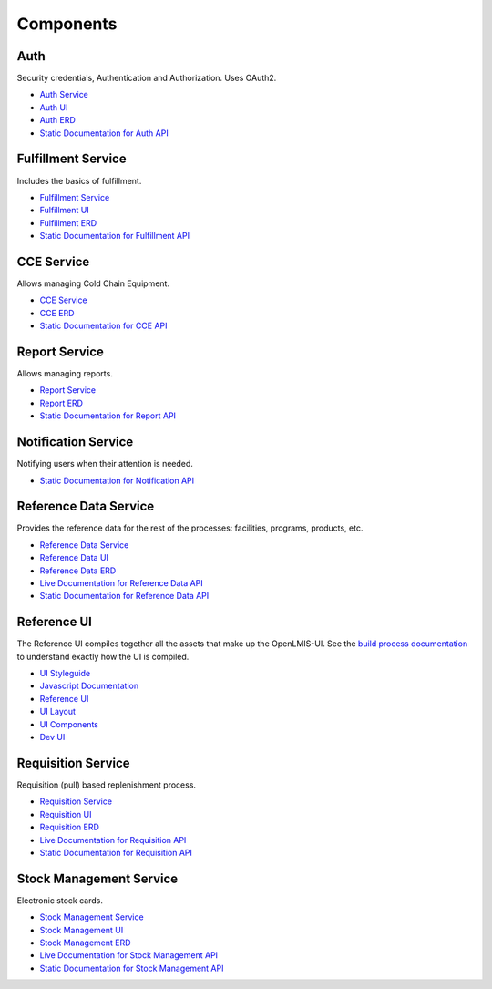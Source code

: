 ==========
Components
==========

****
Auth
****

Security credentials, Authentication and Authorization. Uses OAuth2.

- `Auth Service <authService.html>`_
- `Auth UI <authUI.html>`_
- `Auth ERD <erd-auth.html>`_
- `Static Documentation for Auth API <http://build.openlmis.org/job/OpenLMIS-auth-service/275/artifact/build/resources/main/api-definition.html>`_

*******************
Fulfillment Service
*******************

Includes the basics of fulfillment.

- `Fulfillment Service <fulfillmentService.html>`_
- `Fulfillment UI <fulfillmentUI.html>`_
- `Fulfillment ERD <erd-fulfillment.html>`_
- `Static Documentation for Fulfillment API <http://build.openlmis.org/job/OpenLMIS-fulfillment-service/326/artifact/build/resources/main/api-definition.html>`_

*******************
CCE Service
*******************

Allows managing Cold Chain Equipment.

- `CCE Service <cceService.html>`_
- `CCE ERD <cce-fulfillment.html>`_
- `Static Documentation for CCE API <http://build.openlmis.org/job/OpenLMIS-cce-service/127/artifact/build/resources/main/api-definition.html>`_

*******************
Report Service
*******************

Allows managing reports.

- `Report Service <reportService.html>`_
- `Report ERD <erd-report.html>`_
- `Static Documentation for Report API <http://build.openlmis.org/job/OpenLMIS-report-service/28/artifact/build/resources/main/api-definition.html>`_

********************
Notification Service
********************

Notifying users when their attention is needed.

- `Static Documentation for Notification API <http://build.openlmis.org/job/OpenLMIS-notification-service/117/artifact/build/resources/main/api-definition.html>`_

**********************
Reference Data Service
**********************

Provides the reference data for the rest of the processes: facilities, programs, products, etc.

- `Reference Data Service <referencedataService.html>`_
- `Reference Data UI <referencedataUI.html>`_
- `Reference Data ERD <erd-referencedata.html>`_
- `Live Documentation for Reference Data API <http://test.openlmis.org/referencedata/docs/#/default>`_
- `Static Documentation for Reference Data API <http://build.openlmis.org/job/OpenLMIS-referencedata-service/lastSuccessfulBuild/artifact/build/resources/main/api-definition.html>`_

************
Reference UI
************

The Reference UI compiles together all the assets that make up the OpenLMIS-UI. See the `build process documentation <../architecture/buildProcess.html>`_ to understand exactly how the UI is compiled.

- `UI Styleguide <http://build.openlmis.org/job/OpenLMIS-reference-ui/lastSuccessfulBuild/artifact/build/styleguide/index.html#!/login>`_
- `Javascript Documentation <http://build.openlmis.org/job/OpenLMIS-reference-ui/lastSuccessfulBuild/artifact/build/docs/index.html#/api>`_
- `Reference UI <referenceUI.html>`_
- `UI Layout <uiLayout.html>`_
- `UI Components <uiComponents.html>`_
- `Dev UI <devUI.html>`_

*******************
Requisition Service
*******************

Requisition (pull) based replenishment process.

- `Requisition Service <requisitionService.html>`_
- `Requisition UI <requisitionUI.html>`_
- `Requisition ERD <erd-requisition.html>`_
- `Live Documentation for Requisition API <http://test.openlmis.org/requisition/docs/#/default>`_
- `Static Documentation for Requisition API <http://build.openlmis.org/job/OpenLMIS-requisition-service/lastSuccessfulBuild/artifact/build/resources/main/api-definition.html>`_

*************************
Stock Management Service
*************************

Electronic stock cards.

- `Stock Management Service <stockmanagementService.html>`_
- `Stock Management UI <stockmanagementUI.html>`_
- `Stock Management ERD <erd-stockmanagement.html>`_
- `Live Documentation for Stock Management API <http://test.openlmis.org/stockmanagement/docs/#/default>`_
- `Static Documentation for Stock Management API <http://build.openlmis.org/job/OpenLMIS-stockmanagement-service/lastSuccessfulBuild/artifact/build/resources/main/api-definition.html>`_
